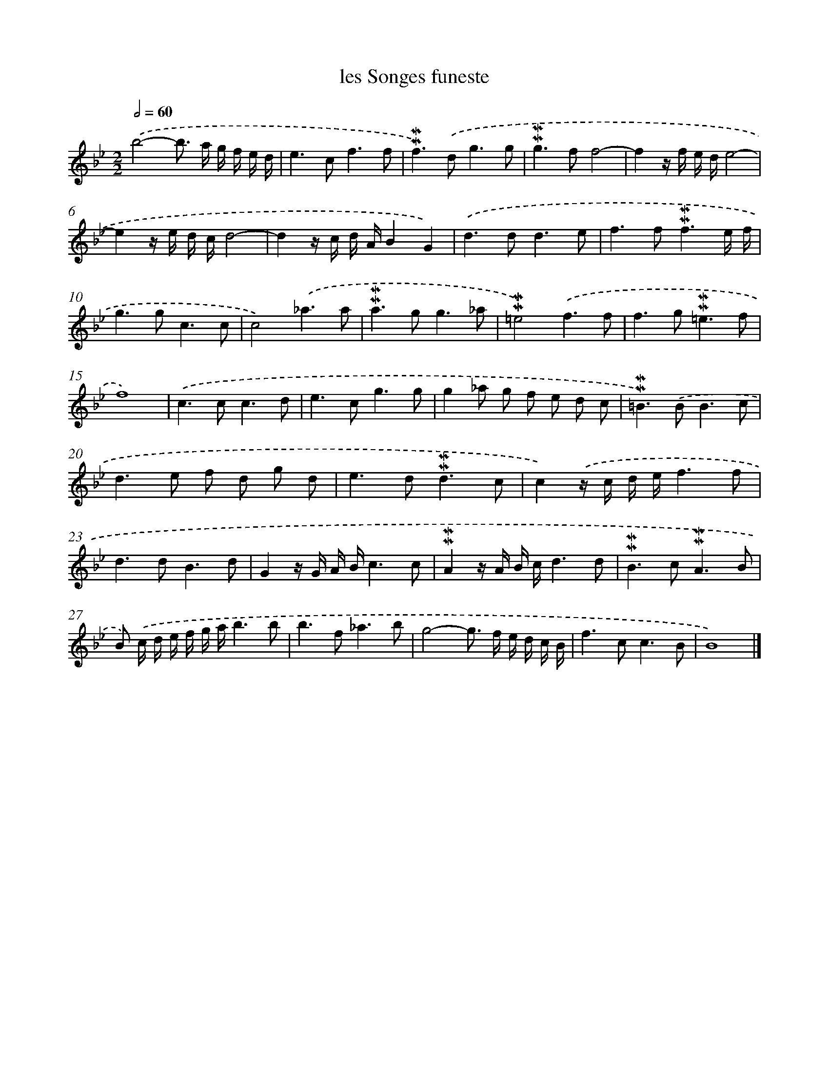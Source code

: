 X: 16983
T: les Songes funeste
%%abc-version 2.0
%%abcx-abcm2ps-target-version 5.9.1 (29 Sep 2008)
%%abc-creator hum2abc beta
%%abcx-conversion-date 2018/11/01 14:38:08
%%humdrum-veritas 3644762474
%%humdrum-veritas-data 28196495
%%continueall 1
%%barnumbers 0
L: 1/8
M: 2/2
Q: 1/2=60
K: Bb clef=treble
.('b4-b> a g/ f/ e/ d/ |
e2>c2f3f |
!mordent!!mordent!f2>).('d2g3g |
!mordent!!mordent!g2>f2f4- |
f2z/ f/ e/ d/e4- |
e2z/ e/ d/ c/d4- |
d2z/ c/ d/ A/B2G2) |
.('d2>d2d3e |
f2>f2!mordent!!mordent!f3e/ f/ |
g2>g2c3c |
c4).('_a3a |
!mordent!!mordent!a2>g2g3_a |
!mordent!!mordent!=e4).('f3f |
f2>g2!mordent!!mordent!=e3f |
f8) |
.('c2>c2c3d |
e2>c2g3g |
g2_a g f e d c |
!mordent!!mordent!=B2>).('B2B3c |
d2>e2 f d g d |
e2>d2!mordent!!mordent!d3c |
c2).('z/ c/ d/ e/f3f |
d2>d2B3d |
G2z/ G/ A/ B/c3c |
!mordent!!mordent!A2z/ A/ B/ c/d3d |
!mordent!!mordent!B2>c2!mordent!!mordent!A3B |
B) .('c/ d/ e/ f/ g/ a/b3b |
b2>f2_a3b |
g4-g> f e/ d/ c/ B/ |
f2>c2c3B |
B8) |]
